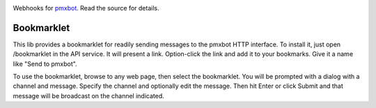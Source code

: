.. image:: https://img.shields.io/pypi/v/pmxbot.webhooks.svg
   :target: `PyPI link`_

.. image:: https://img.shields.io/pypi/pyversions/pmxbot.webhooks.svg
   :target: `PyPI link`_

.. _PyPI link: https://pypi.org/project/pmxbot.webhooks

.. image:: https://github.com/jaraco/pmxbot.webhooks/workflows/tests/badge.svg
   :target: https://github.com/jaraco/pmxbot.webhooks/actions?query=workflow%3A%22tests%22
   :alt: tests

.. image:: https://img.shields.io/badge/code%20style-black-000000.svg
   :target: https://github.com/psf/black
   :alt: Code style: Black

.. .. image:: https://readthedocs.org/projects/skeleton/badge/?version=latest
..    :target: https://skeleton.readthedocs.io/en/latest/?badge=latest

.. image:: https://img.shields.io/badge/skeleton-2022-informational
   :target: https://blog.jaraco.com/skeleton

Webhooks for `pmxbot <https://pypi.org/project/pmxbot>`_. Read the source
for details.

Bookmarklet
===========

This lib provides a bookmarklet
for readily sending messages to the pmxbot HTTP interface. To install it,
just open /bookmarklet in the API service. It will present a link.
Option-click the link and add it to your bookmarks. Give it a name like
"Send to pmxbot".

To use the bookmarklet, browse to any web page, then select the bookmarklet.
You will be prompted with a dialog with a channel and message. Specify the
channel and optionally edit the message. Then hit Enter or click Submit and
that message will be broadcast on the channel indicated.
